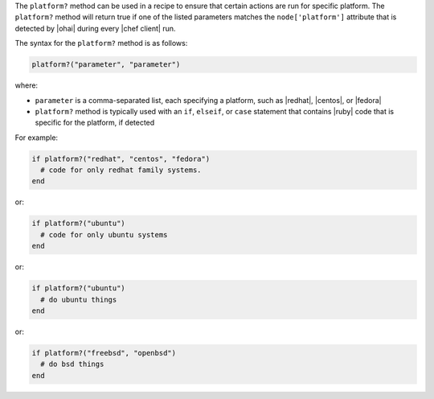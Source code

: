 .. The contents of this file are included in multiple topics.
.. This file should not be changed in a way that hinders its ability to appear in multiple documentation sets.

The ``platform?`` method can be used in a recipe to ensure that certain actions are run for specific platform. The ``platform?`` method will return true if one of the listed parameters matches the ``node['platform']`` attribute that is detected by |ohai| during every |chef client| run.

The syntax for the ``platform?`` method is as follows:

.. code-block:: ruby

   platform?("parameter", "parameter")

where:

* ``parameter`` is a comma-separated list, each specifying a platform, such as |redhat|, |centos|, or |fedora|
* ``platform?`` method is typically used with an ``if``, ``elseif``, or ``case`` statement that contains |ruby| code that is specific for the platform, if detected

For example:

.. code-block:: ruby

   if platform?("redhat", "centos", "fedora")
     # code for only redhat family systems.
   end

or:

.. code-block:: ruby

   if platform?("ubuntu")
     # code for only ubuntu systems
   end

or:

.. code-block:: ruby

   if platform?("ubuntu")
     # do ubuntu things
   end

or:

.. code-block:: ruby

   if platform?("freebsd", "openbsd")
     # do bsd things
   end



.. future example: step_resource_ruby_block_if_statement_use_with_platform
.. future example: step_resource_ruby_block_run_specific_blocks_on_specific_platforms

